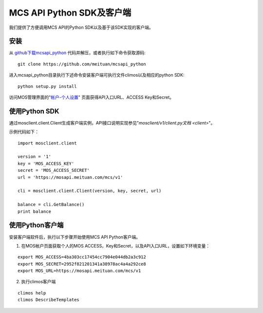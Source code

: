 MCS API Python SDK及客户端
==========================

我们提供了方便调用MCS API的Python SDK以及基于该SDK实现的客户端。

安装
----

从 `github下载mcsapi\_python <https://github.com/meituan/mcsapi_python/archive/master.zip>`_ 代码并解压，或者执行如下命令获取源码::

    git clone https://github.com/meituan/mcsapi_python

进入mcsapi_python目录执行下述命令安装客户端可执行文件climos以及相应的python SDK::

    python setup.py install

访问MOS管理界面的"`帐户-个人设置 <https://mos.meituan.com/dashboard/account#profile>`_"
页面获得API入口URL、ACCESS Key和Secret。

使用Python SDK
--------------

通过mosclient.client.Client生成客户端实例，API接口说明实现参见"`mosclient/v1/client.py文档 <client>`"。

示例代码如下：

::

        import mosclient.client

        version = '1'
        key = 'MOS_ACCESS_KEY'
        secret = 'MOS_ACCESS_SECRET'
        url = 'https://mosapi.meituan.com/mcs/v1'

        cli = mosclient.client.Client(version, key, secret, url)

        balance = cli.GetBalance()
        print balance


使用Python客户端
----------------

安装客户端软件后，执行以下步骤开始使用MCS API Python客户端。

1. 在MOS帐户页面获取个人的MOS ACCESS，Key和Secret，以及API入口URL，设置如下环境变量：

::

   export MOS_ACCESS=4ba303cc17454cc7904e044db2a3c912
   export MOS_SECRET=2952f821201341a38978ac4a4a292ce8
   export MOS_URL=https://mosapi.meituan.com/mcs/v1

2. 执行climos客户端

::

    climos help
    climos DescribeTemplates
